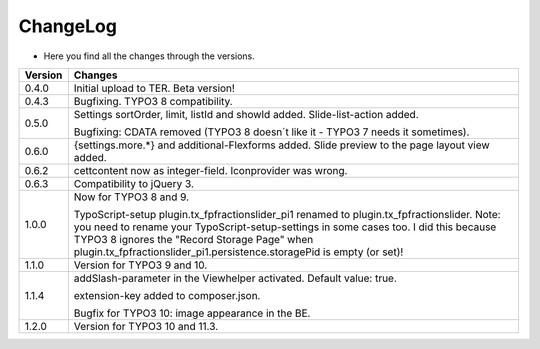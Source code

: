 .. ==================================================
.. FOR YOUR INFORMATION
.. --------------------------------------------------
.. -*- coding: utf-8 -*- with BOM.

.. ==================================================
.. DEFINE SOME TEXTROLES
.. --------------------------------------------------
.. role::   underline
.. role::   typoscript(code)
.. role::   ts(typoscript)
   :class:  typoscript
.. role::   php(code)


ChangeLog
---------

- Here you find all the changes through the versions.

==========  =======================================================================================
Version     Changes
==========  =======================================================================================
0.4.0       Initial upload to TER. Beta version!
0.4.3       Bugfixing. TYPO3 8 compatibility.
0.5.0       Settings sortOrder, limit, listId and showId added. Slide-list-action added. 

            Bugfixing: CDATA removed (TYPO3 8 doesn´t like it - TYPO3 7 needs it sometimes).
0.6.0       {settings.more.*} and additional-Flexforms added.
            Slide preview to the page layout view added.
0.6.2       cettcontent now as integer-field. Iconprovider was wrong.
0.6.3       Compatibility to jQuery 3.
1.0.0       Now for TYPO3 8 and 9.

            TypoScript-setup plugin.tx_fpfractionslider_pi1 renamed to plugin.tx_fpfractionslider.
            Note: you need to rename your TypoScript-setup-settings in some cases too.
            I did this because TYPO3 8 ignores the "Record Storage Page" when
            plugin.tx_fpfractionslider_pi1.persistence.storagePid is empty (or set)!
1.1.0       Version for TYPO3 9 and 10.
1.1.4       addSlash-parameter in the Viewhelper activated. Default value: true.

            extension-key added to composer.json.

            Bugfix for TYPO3 10: image appearance in the BE.
1.2.0       Version for TYPO3 10 and 11.3.
==========  =======================================================================================
